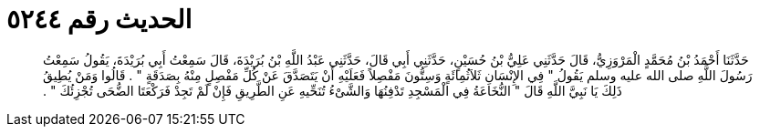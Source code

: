 
= الحديث رقم ٥٢٤٤

[quote.hadith]
حَدَّثَنَا أَحْمَدُ بْنُ مُحَمَّدٍ الْمَرْوَزِيُّ، قَالَ حَدَّثَنِي عَلِيُّ بْنُ حُسَيْنٍ، حَدَّثَنِي أَبِي قَالَ، حَدَّثَنِي عَبْدُ اللَّهِ بْنُ بُرَيْدَةَ، قَالَ سَمِعْتُ أَبِي بُرَيْدَةَ، يَقُولُ سَمِعْتُ رَسُولَ اللَّهِ صلى الله عليه وسلم يَقُولُ ‏"‏ فِي الإِنْسَانِ ثَلاَثُمِائَةٍ وَسِتُّونَ مَفْصِلاً فَعَلَيْهِ أَنْ يَتَصَدَّقَ عَنْ كُلِّ مَفْصِلٍ مِنْهُ بِصَدَقَةٍ ‏"‏ ‏.‏ قَالُوا وَمَنْ يُطِيقُ ذَلِكَ يَا نَبِيَّ اللَّهِ قَالَ ‏"‏ النُّخَاعَةُ فِي الْمَسْجِدِ تَدْفِنُهَا وَالشَّىْءُ تُنَحِّيهِ عَنِ الطَّرِيقِ فَإِنْ لَمْ تَجِدْ فَرَكْعَتَا الضُّحَى تُجْزِئُكَ ‏"‏ ‏.‏